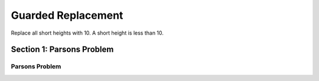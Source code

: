=====================
Guarded Replacement
=====================

.. Here is were you specify the content and order of your new book.

.. Each section heading (e.g. "SECTION 1: A Random Section") will be
   a heading in the table of contents. Source files that should be
   generated and included in that section should be placed on individual
   lines, with one line separating the first source filename and the
   :maxdepth: line.

   Congratulations!   If you can see this file you have probably successfully run the ``runestone init`` command.  If you are looking at this as a source file you should now run ``runestone build``  to generate html files.   Once you have run the build command you can run ``runestone serve`` and then view this in your browser at ``http://localhost:8000``

.. Sources can also be included from subfolders of this directory.
   (e.g. "DataStructures/queues.rst").


Replace all short heights with 10. A short height is less than 10.


Section 1: Parsons Problem
::::::::::::::::::::::::::::


Parsons Problem
----------------

.. parsonsprob:: replacementnumberParsons

    Match the labels to the appropriate parts of the code.

    heights = measureHeights()

    for i in range(len(heights)):
      if heights[i] < 10:
         heights[i]=10

   print(heights)

   -----
   Collect input list
   Go through all elements in the list
   If that element meets the criteria
   Replace it with a new value
   Show the changed list
   =====
   Go through one element in the list #distractor
   Keep the old value #distractor
   If that element does not meet the criteria #distractor

